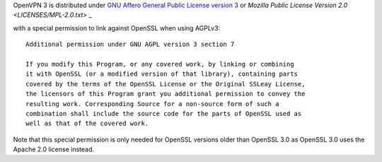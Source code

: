 OpenVPN 3 is distributed under 
`GNU Affero General Public License version 3 <LICENSES/AGPL-3.0-only.txt>`_
or
`Mozilla Public License Version 2.0 <LICENSES/MPL-2.0.txt>` _

with a special permission to link against OpenSSL when using AGPLv3:

::

    Additional permission under GNU AGPL version 3 section 7
    
    If you modify this Program, or any covered work, by linking or combining
    it with OpenSSL (or a modified version of that library), containing parts
    covered by the terms of the OpenSSL License or the Original SSLeay License,
    the licensors of this Program grant you additional permission to convey the
    resulting work. Corresponding Source for a non-source form of such a
    combination shall include the source code for the parts of OpenSSL used as
    well as that of the covered work.



Note that this special permission is only needed for OpenSSL versions older than
OpenSSL 3.0 as OpenSSL 3.0 uses the Apache 2.0 license instead.
